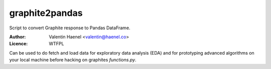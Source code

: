 graphite2pandas
---------------

Script to convert Graphite response to Pandas DataFrame.

:Author: Valentin Haenel <valentin@haenel.co>
:Licence: WTFPL

Can be used to do fetch and load data for exploratory data analysis (EDA) and
for prototyping advanced algorithms on your local machine before hacking on
graphites `functions.py`.

